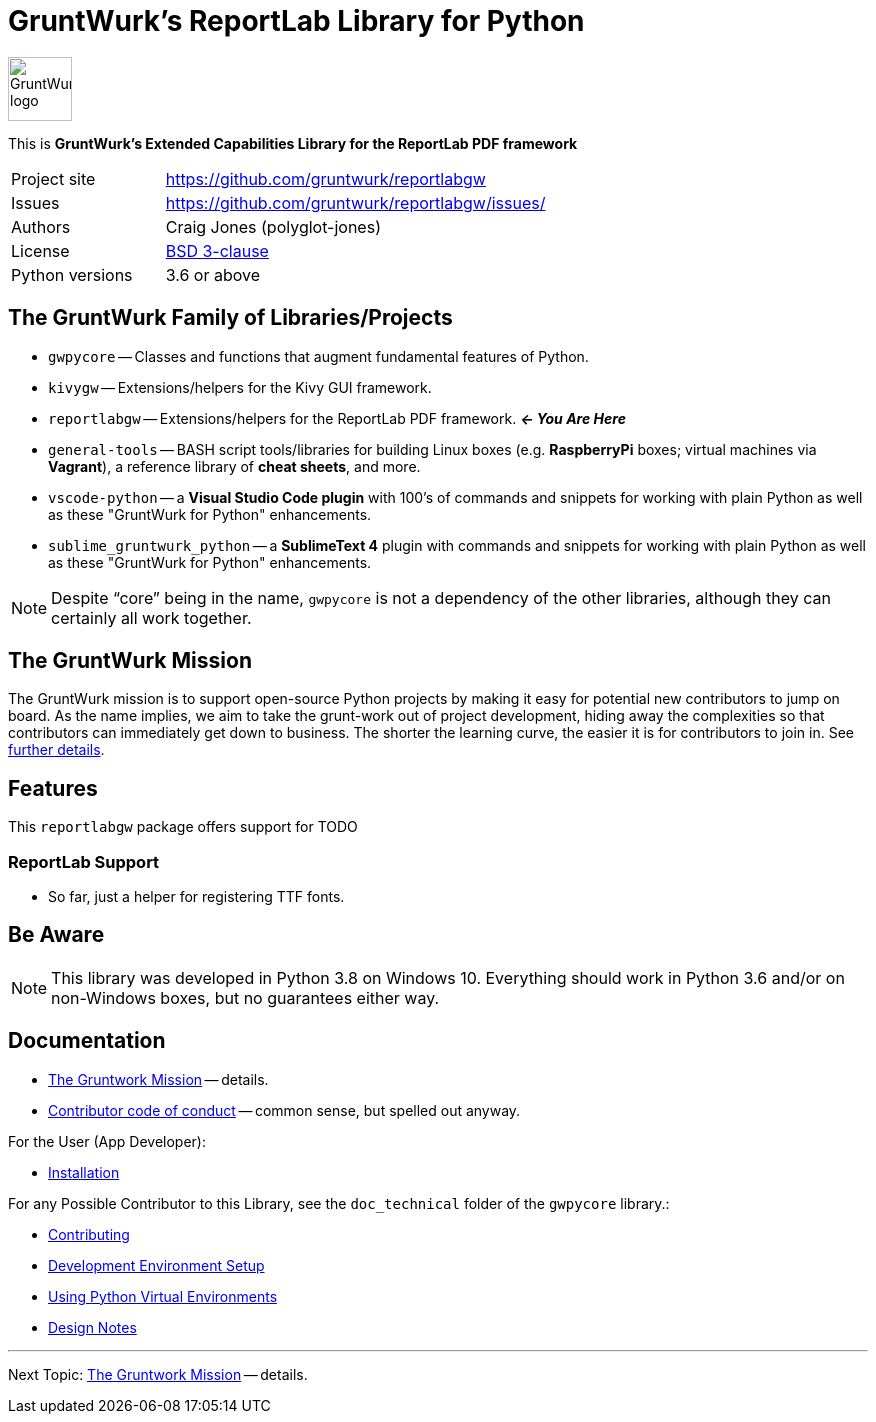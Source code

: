 = GruntWurk's ReportLab Library for Python

:imagesdir: doc/_static

image::gwpycore-logo.png[alt="GruntWurk logo",height="64",width="64",align="right"]

This is *GruntWurk's Extended Capabilities Library for the ReportLab PDF framework*

[width="100%",cols="2,5"]
|===
| Project site        | https://github.com/gruntwurk/reportlabgw[]
| Issues              | https://github.com/gruntwurk/reportlabgw/issues/[]
| Authors             | Craig Jones (polyglot-jones)
| License             | link:/LICENSE.txt[BSD 3-clause]
| Python versions     | 3.6 or above                               |
|===



== The GruntWurk Family of Libraries/Projects

* `gwpycore` -- Classes and functions that augment fundamental features of Python.
* `kivygw` -- Extensions/helpers for the Kivy GUI framework.
* `reportlabgw` -- Extensions/helpers for the ReportLab PDF framework. *_<- You Are Here_*
* `general-tools` -- BASH script tools/libraries for building Linux boxes (e.g. *RaspberryPi* boxes; virtual machines via *Vagrant*), a reference library of *cheat sheets*, and more.
* `vscode-python` -- a *Visual Studio Code plugin* with 100's of commands and snippets for working with plain Python as well as these "GruntWurk for Python" enhancements.
* `sublime_gruntwurk_python` -- a *SublimeText 4* plugin with commands and snippets for working with plain Python as well as these "GruntWurk for Python" enhancements.

NOTE: Despite "`core`" being in the name, `gwpycore` is not a dependency of the other libraries, although they can certainly all work together.



== The GruntWurk Mission

The GruntWurk mission is to support open-source Python projects by making it easy for potential new contributors to jump on board.
As the name implies, we aim to take the grunt-work out of project development, hiding away the complexities so that contributors can immediately get down to business.
The shorter the learning curve, the easier it is for contributors to join in.
See link:/doc/GRUNTWORK.adoc[further details].


== Features

This `reportlabgw` package offers support for TODO


=== ReportLab Support

* So far, just a helper for registering TTF fonts.




== Be Aware

NOTE: This library was developed in Python 3.8 on Windows 10.
Everything should work in Python 3.6 and/or on non-Windows boxes, but no guarantees either way.



== Documentation

* link:/doc/GRUNTWORK.adoc[The Gruntwork Mission] -- details.
* link:/doc/CODE_OF_CONDUCT.adoc[Contributor code of conduct] -- common sense, but spelled out anyway.

For the User (App Developer):

* link:/doc/INSTALL.adoc[Installation]


For any Possible Contributor to this Library, see the `doc_technical` folder of the `gwpycore` library.:

* link:../gwpycore/doc_technical/CONTRIBUTING.adoc[Contributing]
* link:../gwpycore/doc_technical/DEVELOPMENT_SETUP.adoc[Development Environment Setup]
* link:../gwpycore/doc_technical/VIRTUAL_ENVIRONMENTS.adoc[Using Python Virtual Environments]
* link:../gwpycore/doc_technical/DESIGN_NOTES.adoc[Design Notes]



'''

Next Topic: link:/doc/GRUNTWORK.adoc[The Gruntwork Mission] -- details.
